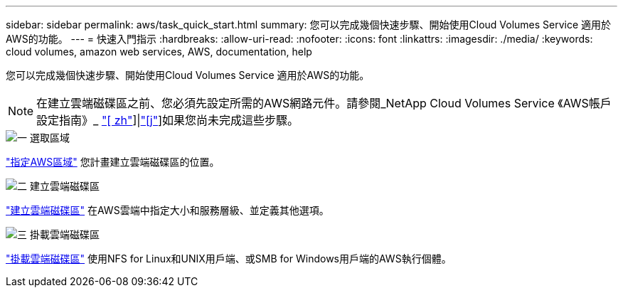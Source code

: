 ---
sidebar: sidebar 
permalink: aws/task_quick_start.html 
summary: 您可以完成幾個快速步驟、開始使用Cloud Volumes Service 適用於AWS的功能。 
---
= 快速入門指示
:hardbreaks:
:allow-uri-read: 
:nofooter: 
:icons: font
:linkattrs: 
:imagesdir: ./media/
:keywords: cloud volumes, amazon web services, AWS, documentation, help


[role="lead"]
您可以完成幾個快速步驟、開始使用Cloud Volumes Service 適用於AWS的功能。


NOTE: 在建立雲端磁碟區之前、您必須先設定所需的AWS網路元件。請參閱_NetApp Cloud Volumes Service 《AWS帳戶設定指南》_ link:media/cvs_aws_account_setup.pdf["[ zh"^]]|link:media/cvs_aws_account_setup_jaJP.pdf["[j"^]]如果您尚未完成這些步驟。

.image:https://raw.githubusercontent.com/NetAppDocs/common/main/media/number-1.png["一"] 選取區域
[role="quick-margin-para"]
link:task_selecting_region.html["指定AWS區域"] 您計畫建立雲端磁碟區的位置。

.image:https://raw.githubusercontent.com/NetAppDocs/common/main/media/number-2.png["二"] 建立雲端磁碟區
[role="quick-margin-para"]
link:task_creating_cloud_volumes_for_aws.html["建立雲端磁碟區"] 在AWS雲端中指定大小和服務層級、並定義其他選項。

.image:https://raw.githubusercontent.com/NetAppDocs/common/main/media/number-3.png["三"] 掛載雲端磁碟區
[role="quick-margin-para"]
link:task_mounting_cloud_volumes_for_aws.html["掛載雲端磁碟區"] 使用NFS for Linux和UNIX用戶端、或SMB for Windows用戶端的AWS執行個體。
